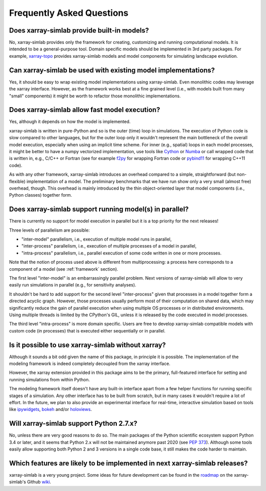 .. _faq:

Frequently Asked Questions
==========================

Does xarray-simlab provide built-in models?
-------------------------------------------

No, xarray-simlab provides only the framework for creating,
customizing and running computational models. It is intended to be a
general-purpose tool.  Domain specific models should be implemented in
3rd party packages. For example, `xarray-topo`_ provides xarray-simlab
models and model components for simulating landscape evolution.

.. _`xarray-topo`: https://gitext.gfz-potsdam.de/sec55-public/xarray-topo

Can xarray-simlab be used with existing model implementations?
--------------------------------------------------------------

Yes, it should be easy to wrap existing model implementations using
xarray-simlab. Even monolithic codes may leverage the xarray
interface.  However, as the framework works best at a fine grained
level (i.e., with models built from many "small" components) it might
be worth to refactor those monolithic implementations.

Does xarray-simlab allow fast model execution?
----------------------------------------------

Yes, although it depends on how the model is implemented.

xarray-simlab is written in pure-Python and so is the outer (time)
loop in simulations. The execution of Python code is slow compared to
other languages, but for the outer loop only it wouldn't represent the
main bottleneck of the overall model execution, especially when using
an implicit time scheme. For inner (e.g., spatial) loops in each model
processes, it might be better to have a numpy vectorized
implementation, use tools like Cython_ or Numba_ or call wrapped code
that is written in, e.g., C/C++ or Fortran (see for example f2py_ for
wrapping Fortran code or pybind11_ for wrapping C++11 code).

As with any other framework, xarray-simlab introduces an overhead
compared to a simple, straightforward (but non-flexible)
implementation of a model. The preliminary benchmarks that we have run
show only a very small (almost free) overhead, though. This overhead
is mainly introduced by the thin object-oriented layer that model
components (i.e., Python classes) together form.

.. _Cython: http://cython.org/
.. _Numba: http://numba.pydata.org/
.. _f2py: https://docs.scipy.org/doc/numpy-dev/f2py/
.. _pybind11: https://pybind11.readthedocs.io

Does xarray-simlab support running model(s) in parallel?
--------------------------------------------------------

There is currently no support for model execution in parallel but it
is a top priority for the next releases!

Three levels of parallelism are possible:

- "inter-model" parallelism, i.e., execution of multiple model runs in
  parallel,
- "inter-process" parallelism, i.e., execution of multiple processes of
  a model in parallel,
- "intra-process" parallelism, i.e., parallel execution of some code
  written in one or more processes.

Note that the notion of process used above is different from
multiprocessing: a process here corresponds to a component of a model
(see :ref:`framework` section).

The first level "inter-model" is an embarrassingly parallel problem.
Next versions of xarray-simlab will allow to very easily run
simulations in parallel (e.g., for sensitivity analyses).

It shouldn't be hard to add support for the second level
"inter-process" given that processes in a model together form a
directed acyclic graph. However, those processes usually perform most
of their computation on shared data, which may significantly reduce
the gain of parallel execution when using multiple OS processes or in
distributed environments. Using multiple threads is limited by the
CPython's GIL, unless it is released by the code executed in model
processes.

The third level "intra-process" is more domain specific. Users are
free to develop xarray-simlab compatible models with custom code (in
processes) that is executed either sequentially or in parallel.

Is it possible to use xarray-simlab without xarray?
---------------------------------------------------

Although it sounds a bit odd given the name of this package, in
principle it is possible. The implementation of the modeling framework
is indeed completely decoupled from the xarray interface.

However, the xarray extension provided in this package aims to be the
primary, full-featured interface for setting and running simulations
from within Python.

The modeling framework itself doesn't have any built-in interface
apart from a few helper functions for running specific stages of a
simulation. Any other interface has to be built from scratch, but in
many cases it wouldn't require a lot of effort. In the future, we plan
to also provide an experimental interface for real-time, interactive
simulation based on tools like `ipywidgets`_, `bokeh`_ and/or
`holoviews`_.

.. _ipywidgets: https://github.com/jupyter-widgets/ipywidgets
.. _bokeh: https://github.com/bokeh/bokeh
.. _holoviews: https://github.com/ioam/holoviews

Will xarray-simlab support Python 2.7.x?
----------------------------------------

No, unless there are very good reasons to do so. The main packages of
the Python scientific ecosystem support Python 3.4 or later, and it
seems that Python 2.x will not be maintained anymore past 2020 (see
`PEP 373`_). Although some tools easily allow supporting both Python 2
and 3 versions in a single code base, it still makes the code harder
to maintain.

.. _`PEP 373`: https://www.python.org/dev/peps/pep-0373/


Which features are likely to be implemented in next xarray-simlab releases?
---------------------------------------------------------------------------

xarray-simlab is a very young project. Some ideas for future
development can be found in the roadmap_ on the xarray-simlab's Github
wiki_.

.. _roadmap: https://github.com/benbovy/xarray-simlab/wiki/Roadmap
.. _wiki: https://github.com/benbovy/xarray-simlab/wiki
